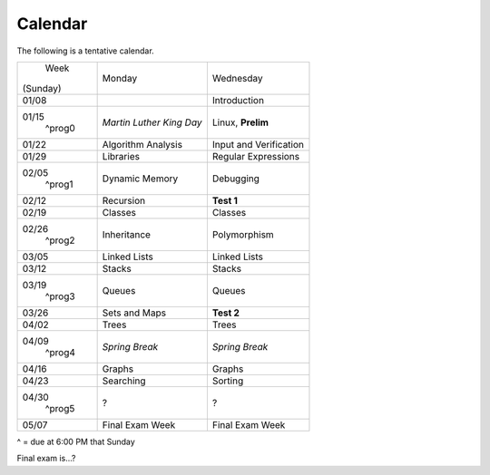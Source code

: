 Calendar
========

The following is a tentative calendar. 

+---------------+---------------------------+---------------------------------+
|     Week      |  Monday                   | Wednesday                       |
|   (Sunday)    |                           |                                 |
+---------------+---------------------------+---------------------------------+
| 01/08         |                           | Introduction                    |
|               |                           |                                 |
+---------------+---------------------------+---------------------------------+
| 01/15         | *Martin Luther King Day*  | Linux, **Prelim**               |
|  ^prog0       |                           |                                 |
+---------------+---------------------------+---------------------------------+
| 01/22         | Algorithm Analysis        | Input and Verification          |
|               |                           |                                 |
+---------------+---------------------------+---------------------------------+
| 01/29         | Libraries                 | Regular Expressions             |
|               |                           |                                 |
+---------------+---------------------------+---------------------------------+
| 02/05         | Dynamic Memory            | Debugging                       |
|  ^prog1       |                           |                                 |
+---------------+---------------------------+---------------------------------+
| 02/12         | Recursion                 | **Test 1**                      |
|               |                           |                                 |
+---------------+---------------------------+---------------------------------+
| 02/19         | Classes                   | Classes                         |
|               |                           |                                 |
+---------------+---------------------------+---------------------------------+
| 02/26         | Inheritance               | Polymorphism                    |
|  ^prog2       |                           |                                 |
+---------------+---------------------------+---------------------------------+
| 03/05         | Linked Lists              | Linked Lists                    |
|               |                           |                                 |
+---------------+---------------------------+---------------------------------+
| 03/12         | Stacks                    | Stacks                          |
|               |                           |                                 |
+---------------+---------------------------+---------------------------------+
| 03/19         | Queues                    | Queues                          |
|  ^prog3       |                           |                                 |
+---------------+---------------------------+---------------------------------+
| 03/26         | Sets and Maps             | **Test 2**                      |
|               |                           |                                 |
+---------------+---------------------------+---------------------------------+
| 04/02         | Trees                     | Trees                           |
|               |                           |                                 |
+---------------+---------------------------+---------------------------------+
| 04/09         | *Spring Break*            | *Spring Break*                  |
|  ^prog4       |                           |                                 |
+---------------+---------------------------+---------------------------------+
| 04/16         | Graphs                    | Graphs                          |
|               |                           |                                 |
+---------------+---------------------------+---------------------------------+
| 04/23         | Searching                 | Sorting                         |
|               |                           |                                 |
+---------------+---------------------------+---------------------------------+
| 04/30         | ?                         | ?                               |
|  ^prog5       |                           |                                 |
+---------------+---------------------------+---------------------------------+
| 05/07         | Final Exam Week           | Final Exam Week                 |
|               |                           |                                 |
+---------------+---------------------------+---------------------------------+
^ = due at 6:00 PM that Sunday

Final exam is...?
